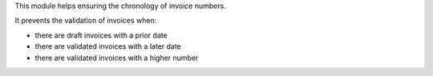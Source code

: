This module helps ensuring the chronology of invoice numbers.

It prevents the validation of invoices when:

* there are draft invoices with a prior date
* there are validated invoices with a later date
* there are validated invoices with a higher number
